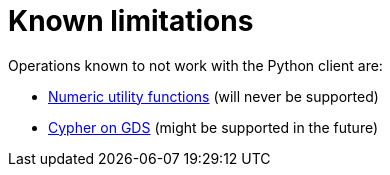 = Known limitations

Operations known to not work with the Python client are:

* https://neo4j.com/docs/graph-data-science/current/management-ops/utility-functions/#utility-functions-numeric[Numeric utility functions] (will never be supported)
* https://neo4j.com/docs/graph-data-science/current/management-ops/create-cypher-db/[Cypher on GDS] (might be supported in the future)
